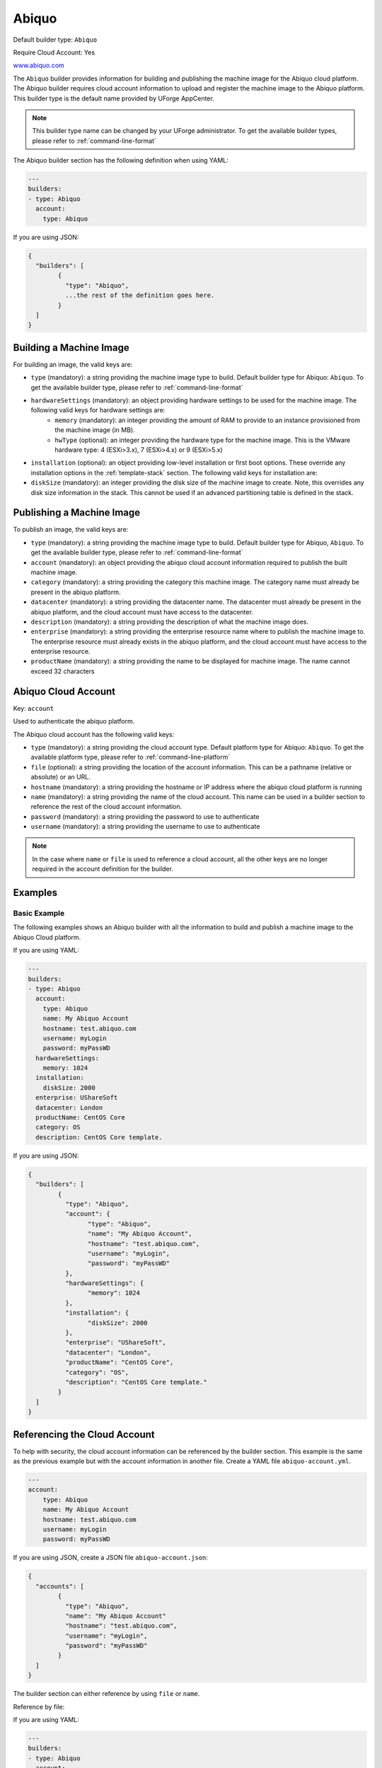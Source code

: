 .. Copyright (c) 2007-2016 UShareSoft, All rights reserved

.. _builder-abiquo:

Abiquo
======

Default builder type: ``Abiquo``

Require Cloud Account: Yes

`www.abiquo.com <www.abiquo.com>`_

The ``Abiquo`` builder provides information for building and publishing the machine image for the Abiquo cloud platform. The Abiquo builder requires cloud account information to upload and register the machine image to the Abiquo platform.
This builder type is the default name provided by UForge AppCenter.

.. note:: This builder type name can be changed by your UForge administrator. To get the available builder types, please refer to :ref:`command-line-format`

The Abiquo builder section has the following definition when using YAML:

.. code-block:: yaml

	---
	builders:
	- type: Abiquo
	  account:
	    type: Abiquo

If you are using JSON:

.. code-block:: javascript

	{
	  "builders": [
		{
		  "type": "Abiquo",
		  ...the rest of the definition goes here.
		}
	  ]
	}


Building a Machine Image
------------------------

For building an image, the valid keys are:

* ``type`` (mandatory): a string providing the machine image type to build. Default builder type for Abiquo: ``Abiquo``. To get the available builder type, please refer to :ref:`command-line-format`
* ``hardwareSettings`` (mandatory): an object providing hardware settings to be used for the machine image. The following valid keys for hardware settings are:
	* ``memory`` (mandatory): an integer providing the amount of RAM to provide to an instance provisioned from the machine image (in MB).
	* ``hwType`` (optional): an integer providing the hardware type for the machine image. This is the VMware hardware type: 4 (ESXi>3.x), 7 (ESXi>4.x) or 9 (ESXi>5.x)
* ``installation`` (optional): an object providing low-level installation or first boot options. These override any installation options in the :ref:`template-stack` section. The following valid keys for installation are:
* ``diskSize`` (mandatory): an integer providing the disk size of the machine image to create. Note, this overrides any disk size information in the stack. This cannot be used if an advanced partitioning table is defined in the stack.

Publishing a Machine Image
--------------------------

To publish an image, the valid keys are:

* ``type`` (mandatory): a string providing the machine image type to build. Default builder type for Abiquo, ``Abiquo``. To get the available builder type, please refer to :ref:`command-line-format`
* ``account`` (mandatory): an object providing the abiquo cloud account information required to publish the built machine image.
* ``category`` (mandatory): a string providing the category this machine image. The category name must already be present in the abiquo platform.
* ``datacenter`` (mandatory): a string providing the datacenter name. The datacenter must already be present in the abiquo platform, and the cloud account must have access to the datacenter.
* ``description`` (mandatory): a string providing the description of what the machine image does.
* ``enterprise`` (mandatory): a string providing the enterprise resource name where to publish the machine image to. The enterprise resource must already exists in the abiquo platform, and the cloud account must have access to the enterprise resource.
* ``productName`` (mandatory): a string providing the name to be displayed for machine image. The name cannot exceed 32 characters

Abiquo Cloud Account
--------------------

Key: ``account``

Used to authenticate the abiquo platform.

The Abiquo cloud account has the following valid keys:

* ``type`` (mandatory): a string providing the cloud account type. Default platform type for Abiquo: ``Abiquo``. To get the available platform type, please refer to :ref:`command-line-platform`
* ``file`` (optional): a string providing the location of the account information. This can be a pathname (relative or absolute) or an URL.
* ``hostname`` (mandatory): a string providing the hostname or IP address where the abiquo cloud platform is running
* ``name`` (mandatory): a string providing the name of the cloud account. This name can be used in a builder section to reference the rest of the cloud account information.
* ``password`` (mandatory): a string providing the password to use to authenticate
* ``username`` (mandatory): a string providing the username to use to authenticate

.. note:: In the case where ``name`` or ``file`` is used to reference a cloud account, all the other keys are no longer required in the account definition for the builder.

Examples
--------

Basic Example
~~~~~~~~~~~~~

The following examples shows an Abiquo builder with all the information to build and publish a machine image to the Abiquo Cloud platform.

If you are using YAML:

.. code-block:: yaml

	---
	builders:
	- type: Abiquo
	  account:
	    type: Abiquo
	    name: My Abiquo Account
	    hostname: test.abiquo.com
	    username: myLogin
	    password: myPassWD
	  hardwareSettings:
	    memory: 1024
	  installation:
	    diskSize: 2000
	  enterprise: UShareSoft
	  datacenter: London
	  productName: CentOS Core
	  category: OS
	  description: CentOS Core template.

If you are using JSON:

.. code-block:: json

	{
	  "builders": [
		{
		  "type": "Abiquo",
		  "account": {
			"type": "Abiquo",
			"name": "My Abiquo Account",
			"hostname": "test.abiquo.com",
			"username": "myLogin",
			"password": "myPassWD"
		  },
		  "hardwareSettings": {
			"memory": 1024
		  },
		  "installation": {
			"diskSize": 2000
		  },
		  "enterprise": "UShareSoft",
		  "datacenter": "London",
		  "productName": "CentOS Core",
		  "category": "OS",
		  "description": "CentOS Core template."
		}
	  ]
	}

Referencing the Cloud Account
-----------------------------

To help with security, the cloud account information can be referenced by the builder section. This example is the same as the previous example but with the account information in another file. Create a YAML file ``abiquo-account.yml``.

.. code-block:: yaml

	---
	account:
	    type: Abiquo
	    name: My Abiquo Account
	    hostname: test.abiquo.com
	    username: myLogin
	    password: myPassWD

If you are using JSON, create a JSON file ``abiquo-account.json``:

.. code-block:: json

	{
	  "accounts": [
		{
		  "type": "Abiquo",
		  "name": "My Abiquo Account"
		  "hostname": "test.abiquo.com",
		  "username": "myLogin",
		  "password": "myPassWD"
		}
	  ]
	}

The builder section can either reference by using ``file`` or ``name``.

Reference by file:

If you are using YAML:

.. code-block:: yaml

	---
	builders:
	- type: Abiquo
	  account:
	    file: "/home/joris/accounts/abiquo-account.yml"
	  hardwareSettings:
	    memory: 1024
	  installation:
	    diskSize: 2000
	  enterprise: UShareSoft
	  datacenter: London
	  productName: CentOS Core
	  category: OS
	  description: CentOS Core template.

If you are using JSON:

.. code-block:: json

	{
	  "builders": [
		{
		  "type": "Abiquo",
		  "account": {
			"file": "/home/joris/accounts/abiquo-account.json"
		  },
		  "hardwareSettings": {
			"memory": 1024
		  },
		  "installation": {
			"diskSize": 2000
		  },
		  "enterprise": "UShareSoft",
		  "datacenter": "London",
		  "productName": "CentOS Core",
		  "category": "OS",
		  "description": "CentOS Core template."
		}
	  ]
	}

Reference by name, note the cloud account must already be created by using ``account create``.

If you are using YAML:

.. code-block:: yaml

	---
	builders:
	- type: Abiquo
	  account:
	    name: My Abiquo Account
	  hardwareSettings:
	    memory: 1024
	  installation:
	    diskSize: 2000
	  enterprise: UShareSoft
	  datacenter: London
	  productName: CentOS Core
	  category: OS
	  description: CentOS Core template.

If you are using JSON:

.. code-block:: json

	{
	  "builders": [
		{
		  "type": "Abiquo",
		  "account": {
			"name": "My Abiquo Account"
		  },
		  "hardwareSettings": {
			"memory": 1024
		  },
		  "installation": {
			"diskSize": 2000
		  },
		  "enterprise": "UShareSoft",
		  "datacenter": "London",
		  "productName": "CentOS Core",
		  "category": "OS",
		  "description": "CentOS Core template."
		}
	  ]
	}